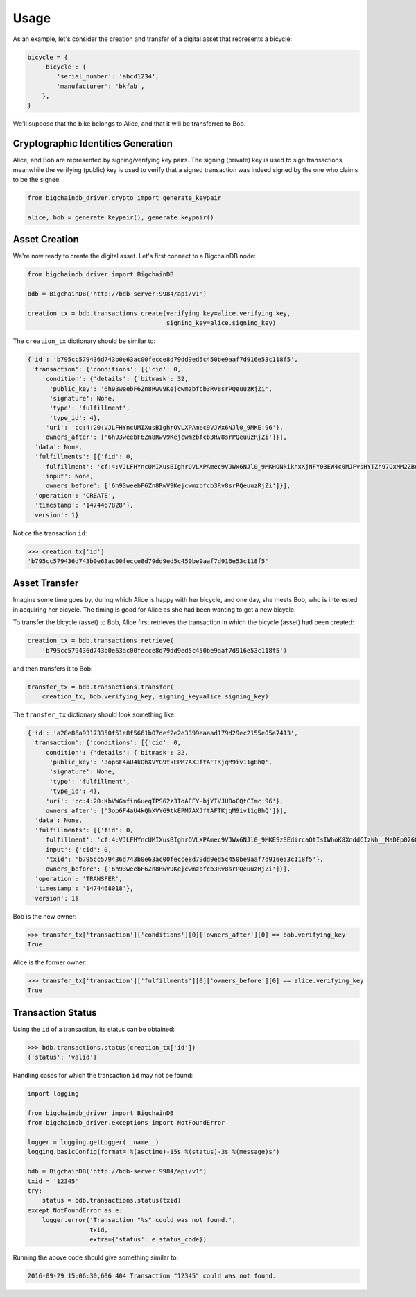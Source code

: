 =====
Usage
=====

As an example, let's consider the creation and transfer of a digital asset that
represents a bicycle:

.. code-block:: python
    
    bicycle = {
        'bicycle': {
            'serial_number': 'abcd1234',
            'manufacturer': 'bkfab',
        },
    }

We'll suppose that the bike belongs to Alice, and that it will be transferred
to Bob.


Cryptographic Identities Generation
-----------------------------------
Alice, and Bob are represented by signing/verifying key pairs. The signing
(private) key is used to sign transactions, meanwhile the verifying (public)
key is used to verify that a signed transaction was indeed signed by the one
who claims to be the signee. 

.. code-block:: python

    from bigchaindb_driver.crypto import generate_keypair

    alice, bob = generate_keypair(), generate_keypair()


Asset Creation
--------------
We're now ready to create the digital asset. Let's first connect to a
BigchainDB node:

.. code-block:: python

    from bigchaindb_driver import BigchainDB

    bdb = BigchainDB('http://bdb-server:9984/api/v1')

    creation_tx = bdb.transactions.create(verifying_key=alice.verifying_key,
                                          signing_key=alice.signing_key)

The ``creation_tx`` dictionary should be similar to:

.. code-block:: bash

    {'id': 'b795cc579436d743b0e63ac00fecce8d79dd9ed5c450be9aaf7d916e53c118f5',
     'transaction': {'conditions': [{'cid': 0,
        'condition': {'details': {'bitmask': 32,
          'public_key': '6h93weebF6Zn8RwV9Kejcwmzbfcb3Rv8srPQeuuzRjZi',
          'signature': None,
          'type': 'fulfillment',
          'type_id': 4},
         'uri': 'cc:4:20:VJLFHYncUMIXusBIghrOVLXPAmec9VJWx6NJl0_9MKE:96'},
        'owners_after': ['6h93weebF6Zn8RwV9Kejcwmzbfcb3Rv8srPQeuuzRjZi']}],
      'data': None,
      'fulfillments': [{'fid': 0,
        'fulfillment': 'cf:4:VJLFHYncUMIXusBIghrOVLXPAmec9VJWx6NJl0_9MKHONkikhxXjNFY03EW4c0MJFvsHYTZh97QxMM2ZBeoiljjge5Tn7wPoILjyLShEALQ9gzf_QK44KboStzpw0nUB',
        'input': None,
        'owners_before': ['6h93weebF6Zn8RwV9Kejcwmzbfcb3Rv8srPQeuuzRjZi']}],
      'operation': 'CREATE',
      'timestamp': '1474467828'},
     'version': 1}


Notice the transaction ``id``:

.. code-block:: python
 
    >>> creation_tx['id']
    'b795cc579436d743b0e63ac00fecce8d79dd9ed5c450be9aaf7d916e53c118f5'


Asset Transfer
--------------
Imagine some time goes by, during which Alice is happy with her bicycle, and
one day, she meets Bob, who is interested in acquiring her bicycle. The timing
is good for Alice as she had been wanting to get a new bicycle.

To transfer the bicycle (asset) to Bob, Alice first retrieves the transaction
in which the bicycle (asset) had been created:

.. code-block:: python

    creation_tx = bdb.transactions.retrieve(
        'b795cc579436d743b0e63ac00fecce8d79dd9ed5c450be9aaf7d916e53c118f5')

and then transfers it to Bob:

.. code-block:: python
    
    transfer_tx = bdb.transactions.transfer(
        creation_tx, bob.verifying_key, signing_key=alice.signing_key)

The ``transfer_tx`` dictionary should look something like:

.. code-block:: bash

    {'id': 'a28e86a93173350f51e8f5661b07def2e2e3399eaaad179d29ec2155e05e7413',
     'transaction': {'conditions': [{'cid': 0,
        'condition': {'details': {'bitmask': 32,
          'public_key': '3op6F4aU4kQhXVYG9tkEPM7AXJftAFTKjqM9iv11gBhQ',
          'signature': None,
          'type': 'fulfillment',
          'type_id': 4},
         'uri': 'cc:4:20:KbVWGmfin6ueqTPS62z3IoAEFY-bjYIVJU8oCQtCImc:96'},
        'owners_after': ['3op6F4aU4kQhXVYG9tkEPM7AXJftAFTKjqM9iv11gBhQ']}],
      'data': None,
      'fulfillments': [{'fid': 0,
        'fulfillment': 'cf:4:VJLFHYncUMIXusBIghrOVLXPAmec9VJWx6NJl0_9MKESz8EdircaOtIsIWhoK8XnddCIzNh__MaDEp026OIkH7SkLeAP5bEIcwjzHWefazle8NsTQmZraR4FEbPhV1cM',
        'input': {'cid': 0,
         'txid': 'b795cc579436d743b0e63ac00fecce8d79dd9ed5c450be9aaf7d916e53c118f5'},
        'owners_before': ['6h93weebF6Zn8RwV9Kejcwmzbfcb3Rv8srPQeuuzRjZi']}],
      'operation': 'TRANSFER',
      'timestamp': '1474468018'},
     'version': 1}
 
Bob is the new owner: 

.. code-block:: python

    >>> transfer_tx['transaction']['conditions'][0]['owners_after'][0] == bob.verifying_key
    True

Alice is the former owner:

.. code-block:: python

    >>> transfer_tx['transaction']['fulfillments'][0]['owners_before'][0] == alice.verifying_key
    True


Transaction Status
------------------
Using the ``id`` of a transaction, its status can be obtained:

.. code-block:: python

    >>> bdb.transactions.status(creation_tx['id'])
    {'status': 'valid'}

Handling cases for which the transaction ``id`` may not be found:

.. code-block:: python

    import logging

    from bigchaindb_driver import BigchainDB
    from bigchaindb_driver.exceptions import NotFoundError

    logger = logging.getLogger(__name__)
    logging.basicConfig(format='%(asctime)-15s %(status)-3s %(message)s')

    bdb = BigchainDB('http://bdb-server:9984/api/v1')
    txid = '12345'
    try:
        status = bdb.transactions.status(txid)
    except NotFoundError as e:
        logger.error('Transaction "%s" could was not found.',
                     txid,
                     extra={'status': e.status_code})

Running the above code should give something similar to:

.. code-block:: bash

    2016-09-29 15:06:30,606 404 Transaction "12345" could was not found.
